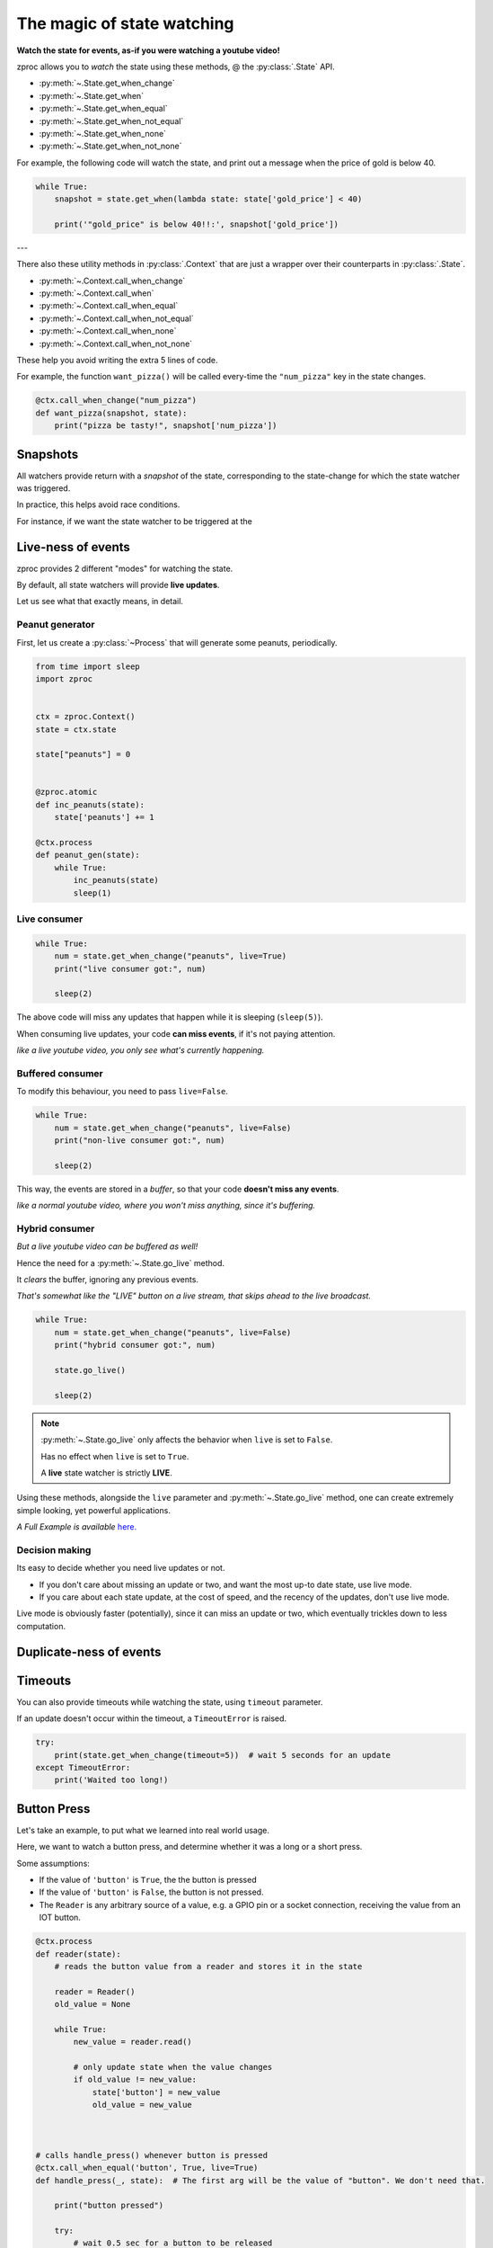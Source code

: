 .. _state-watching:

The magic of state watching
===========================
**Watch the state for events, as-if you were watching a youtube video!**


zproc allows you to *watch* the state using these methods, @ the :py:class:`.State` API.

- :py:meth:`~.State.get_when_change`
- :py:meth:`~.State.get_when`
- :py:meth:`~.State.get_when_equal`
- :py:meth:`~.State.get_when_not_equal`
- :py:meth:`~.State.get_when_none`
- :py:meth:`~.State.get_when_not_none`

For example, the following code will watch the state,
and print out a message when the price of gold is below 40.

.. code-block:: python

    while True:
        snapshot = state.get_when(lambda state: state['gold_price'] < 40)

        print('"gold_price" is below 40!!:', snapshot['gold_price'])

---

There also these utility methods in :py:class:`.Context` that are just a wrapper
over their counterparts in :py:class:`.State`.

- :py:meth:`~.Context.call_when_change`
- :py:meth:`~.Context.call_when`
- :py:meth:`~.Context.call_when_equal`
- :py:meth:`~.Context.call_when_not_equal`
- :py:meth:`~.Context.call_when_none`
- :py:meth:`~.Context.call_when_not_none`


These help you avoid writing the extra 5 lines of code.

For example, the function ``want_pizza()`` will be called every-time the ``"num_pizza"`` key in the state changes.

.. code-block:: python

    @ctx.call_when_change("num_pizza")
    def want_pizza(snapshot, state):
        print("pizza be tasty!", snapshot['num_pizza'])


Snapshots
---------

All watchers provide return with a *snapshot* of the state,
corresponding to the state-change for which the state watcher was triggered.

In practice, this helps avoid race conditions.

For instance, if we want the state watcher to be triggered at the


.. _live-events:

Live-ness of events
-------------------

zproc provides 2 different "modes" for watching the state.

By default, all state watchers will provide **live updates**.

Let us see what that exactly means, in detail.


Peanut generator
++++++++++++++++


First, let us create a :py:class:`~Process` that will generate some peanuts, periodically.

.. code-block:: python

    from time import sleep
    import zproc


    ctx = zproc.Context()
    state = ctx.state

    state["peanuts"] = 0


    @zproc.atomic
    def inc_peanuts(state):
        state['peanuts'] += 1

    @ctx.process
    def peanut_gen(state):
        while True:
            inc_peanuts(state)
            sleep(1)



Live consumer
+++++++++++++

.. code-block:: python

    while True:
        num = state.get_when_change("peanuts", live=True)
        print("live consumer got:", num)

        sleep(2)

The above code will miss any updates that happen while it is sleeping (``sleep(5)``).

When consuming live updates, your code **can miss events**, if it's not paying attention.

*like a live youtube video, you only see what's currently happening.*

Buffered consumer
+++++++++++++++++

To modify this behaviour, you need to pass ``live=False``.

.. code-block:: python

    while True:
        num = state.get_when_change("peanuts", live=False)
        print("non-live consumer got:", num)

        sleep(2)

This way, the events are stored in a *buffer*,
so that your code **doesn't miss any events**.

*like a normal youtube video, where you won't miss anything, since it's buffering.*

Hybrid consumer
+++++++++++++++

*But a live youtube video can be buffered as well!*

Hence the need for a :py:meth:`~.State.go_live` method.

It *clears* the buffer, ignoring any previous events.

*That's somewhat like the "LIVE" button on a live stream, that skips ahead to the live broadcast.*


.. code-block:: python

    while True:
        num = state.get_when_change("peanuts", live=False)
        print("hybrid consumer got:", num)

        state.go_live()

        sleep(2)


.. note::
    :py:meth:`~.State.go_live` only affects the behavior when ``live`` is set to ``False``.

    Has no effect when ``live`` is set to ``True``.

    A **live** state watcher is strictly **LIVE**.


Using these methods,
alongside the ``live`` parameter and :py:meth:`~.State.go_live` method,
one can create extremely simple looking, yet powerful applications.

*A Full Example is available* `here. <https://github.com/pycampers/zproc/blob/master/examples/peanut_processor.py>`_


Decision making
+++++++++++++++

Its easy to decide whether you need live updates or not.

- If you don't care about missing an update or two, and want the most up-to date state, use live mode.

- If you care about each state update, at the cost of speed, and the recency of the updates, don't use live mode.

Live mode is obviously faster (potentially), since it can miss an update or two,
which eventually trickles down to less computation.

.. _duplicate-events:

Duplicate-ness of events
------------------------


Timeouts
--------

You can also provide timeouts while watching the state, using ``timeout`` parameter.

If an update doesn't occur within the timeout, a ``TimeoutError`` is raised.

.. code-block:: python

    try:
        print(state.get_when_change(timeout=5))  # wait 5 seconds for an update
    except TimeoutError:
        print('Waited too long!)



Button Press
------------

Let's take an example, to put what we learned into real world usage.

Here, we want to watch a button press, and determine whether it was a long or a short press.

Some assumptions:

- If the value of ``'button'`` is ``True``, the the button is pressed
- If the value of ``'button'`` is ``False``, the button is not pressed.
- The ``Reader`` is any arbitrary source of a value, e.g. a GPIO pin or a socket connection, receiving the value from an IOT button.

.. code-block:: python

    @ctx.process
    def reader(state):
        # reads the button value from a reader and stores it in the state

        reader = Reader()
        old_value = None

        while True:
            new_value = reader.read()

            # only update state when the value changes
            if old_value != new_value:
                state['button'] = new_value
                old_value = new_value



    # calls handle_press() whenever button is pressed
    @ctx.call_when_equal('button', True, live=True)
    def handle_press(_, state):  # The first arg will be the value of "button". We don't need that.

        print("button pressed")

        try:
            # wait 0.5 sec for a button to be released
            state.get_when_equal('button', False, timeout=0.5)

            print('its a SHORT press')

        # give up waiting
        except TimeoutError as e:

            print('its a LONG press')

            # wait infinitely for button to be released
            state.get_when_equal('button', False)

        print("button is released")


Here, passing ``live=True`` makes sense, since we don't care about a missed button press.

It makes the software respond to the button in real-time.

If ``live=False`` was passed, then it would not be real-time,
and sometimes the application would lag behind the real world button state.

This behavior is undesirable when making Human computer interfaces,
where keeping stuff responsive is a priority.


(The above code is simplified version of the code used in `this <https://github.com/pycampers/muro>`_ project).
